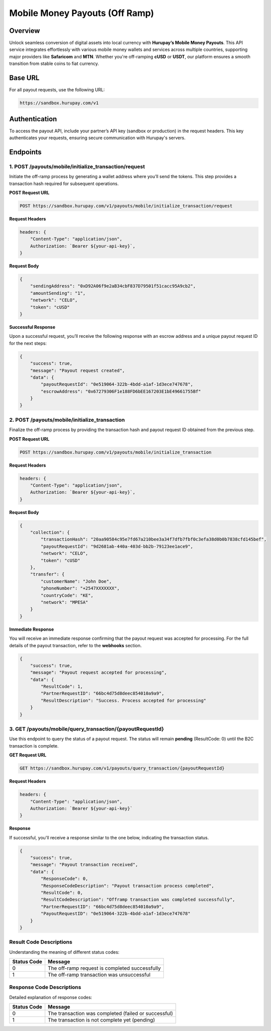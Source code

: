 Mobile Money Payouts (Off Ramp)
===============================

Overview
^^^^^^^^
Unlock seamless conversion of digital assets into local currency with **Hurupay’s Mobile Money Payouts**. This API service integrates effortlessly with various mobile money wallets and services across multiple countries, supporting major providers like **Safaricom** and **MTN**. Whether you're off-ramping **cUSD** or **USDT**, our platform ensures a smooth transition from stable coins to fiat currency.

Base URL
^^^^^^^^
For all payout requests, use the following URL:

.. code-block:: text

    https://sandbox.hurupay.com/v1

Authentication
^^^^^^^^^^^^^^
To access the payout API, include your partner’s API key (sandbox or production) in the request headers. This key authenticates your requests, ensuring secure communication with Hurupay's servers.

Endpoints
^^^^^^^^^

1. POST /payouts/mobile/initialize_transaction/request
~~~~~~~~~~~~~~~~~~~~~~~~~~~~~~~~~~~~~~~~~~~~~~~~~~~~~~
Initiate the off-ramp process by generating a wallet address where you’ll send the tokens. This step provides a transaction hash required for subsequent operations.

**POST Request URL**

.. code-block:: console

    POST https://sandbox.hurupay.com/v1/payouts/mobile/initialize_transaction/request

**Request Headers**

.. code-block:: javascript

    headers: {
        "Content-Type": "application/json",
        Authorization: `Bearer ${your-api-key}`,
    }

**Request Body**

.. code-block:: javascript

    {
        "sendingAddress": "0xD92A06f9e2aB34cbF837D79501f51cacc95A9cb2",
        "amountSending": "1",
        "network": "CELO",
        "token": "cUSD"
    }

**Successful Response**

Upon a successful request, you’ll receive the following response with an escrow address and a unique payout request ID for the next steps:

.. code-block:: javascript

    {
        "success": true,
        "message": "Payout request created",
        "data": {
            "payoutRequestId": "0e519064-322b-4bdd-a1af-1d3ece747678",
            "escrowAddress": "0x67279306F1e188FD6bEE167203E1bE49661755Bf"
        }
    }

2. POST /payouts/mobile/initialize_transaction
~~~~~~~~~~~~~~~~~~~~~~~~~~~~~~~~~~~~~~~~~~~~~~
Finalize the off-ramp process by providing the transaction hash and payout request ID obtained from the previous step.

**POST Request URL**

.. code-block:: console

    POST https://sandbox.hurupay.com/v1/payouts/mobile/initialize_transaction

**Request Headers**

.. code-block:: javascript

    headers: {
        "Content-Type": "application/json",
        Authorization: `Bearer ${your-api-key}`,
    }

**Request Body**

.. code-block:: javascript

    {
        "collection": {
            "transactionHash": "20aa90584c95e7fd67a210bee3a34f7dfb7fbf0c3efa38d0b0b7838cfd145bef",
            "payoutRequestId": "9d2681ab-440a-403d-bb2b-79123ee1ace9",
            "network": "CELO",
            "token": "cUSD"
        },
        "transfer": {
            "customerName": "John Doe",
            "phoneNumber": "+2547XXXXXXX",
            "countryCode": "KE",
            "network": "MPESA"
        }
    }

**Immediate Response**

You will receive an immediate response confirming that the payout request was accepted for processing. For the full details of the payout transaction, refer to the **webhooks** section.

.. raw:: html

    <div>
      <p><span style="color: red; border: 1px solid #000; padding: 5px;">PartnerRequestID:</span> [string] Client ID.</p>
      <p><span style="color: red; border: 1px solid #000; padding: 5px;">PayoutRequestID:</span> [string] Unique collection request ID.</p>
      <p><span style="color: red; border: 1px solid #000; padding: 5px;">ResponseCode:</span> [number] Response code.</p>
      <p><span style="color: red; border: 1px solid #000; padding: 5px;">ResponseDescription:</span> [string] Response code description.</p>
    </div>

.. code-block:: javascript

    {
        "success": true,
        "message": "Payout request accepted for processing",
        "data": {
            "ResultCode": 1,
            "PartnerRequestID": "66bc4d75d8deec854010a9a9",
            "ResultDescription": "Success. Process accepted for processing"
        }
    }

3. GET /payouts/mobile/query_transaction/{payoutRequestId}
~~~~~~~~~~~~~~~~~~~~~~~~~~~~~~~~~~~~~~~~~~~~~~~~~~~~~~~~~~
Use this endpoint to query the status of a payout request. The status will remain **pending** (ResultCode: 0) until the B2C transaction is complete.

**GET Request URL**

.. code-block:: console

    GET https://sandbox.hurupay.com/v1/payouts/query_transaction/{payoutRequestId}

**Request Headers**

.. code-block:: javascript

    headers: {
        "Content-Type": "application/json",
        Authorization: `Bearer ${your-api-key}`
    }

**Response**

If successful, you'll receive a response similar to the one below, indicating the transaction status.

.. code-block:: javascript

    {
        "success": true,
        "message": "Payout transaction received",
        "data": {
            "ResponseCode": 0,
            "ResponseCodeDescription": "Payout transaction process completed",
            "ResultCode": 0,
            "ResultCodeDescription": "Offramp transaction was completed successfully",
            "PartnerRequestID": "66bc4d75d8deec854010a9a9",
            "PayoutRequestID": "0e519064-322b-4bdd-a1af-1d3ece747678"
        }
    }

Result Code Descriptions
~~~~~~~~~~~~~~~~~~~~~~~~
Understanding the meaning of different status codes:

+-------------+-------------------------------------------------------+
| Status Code | Message                                               | 
+=============+=======================================================+
| 0           | The off-ramp request is completed successfully        | 
+-------------+-------------------------------------------------------+
| 1           | The off-ramp transaction was unsuccessful             | 
+-------------+-------------------------------------------------------+

Response Code Descriptions
~~~~~~~~~~~~~~~~~~~~~~~~~~
Detailed explanation of response codes:

+-------------+-------------------------------------------------------+
| Status Code | Message                                               | 
+=============+=======================================================+
| 0           | The transaction was completed (failed or successful)  | 
+-------------+-------------------------------------------------------+ 
| 1           | The transaction is not complete yet (pending)         | 
+-------------+-------------------------------------------------------+
